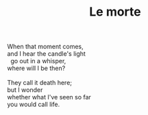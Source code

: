 :PROPERTIES:
:ID:       C091D370-913E-450F-9220-6062C06C1276
:SLUG:     le-morte
:END:
#+filetags: :poetry:
#+title: Le morte

#+BEGIN_VERSE
When that moment comes,
and I hear the candle's light
  go out in a whisper,
where will I be then?

They call it death here;
but I wonder
whether what I've seen so far
you would call life.
#+END_VERSE
